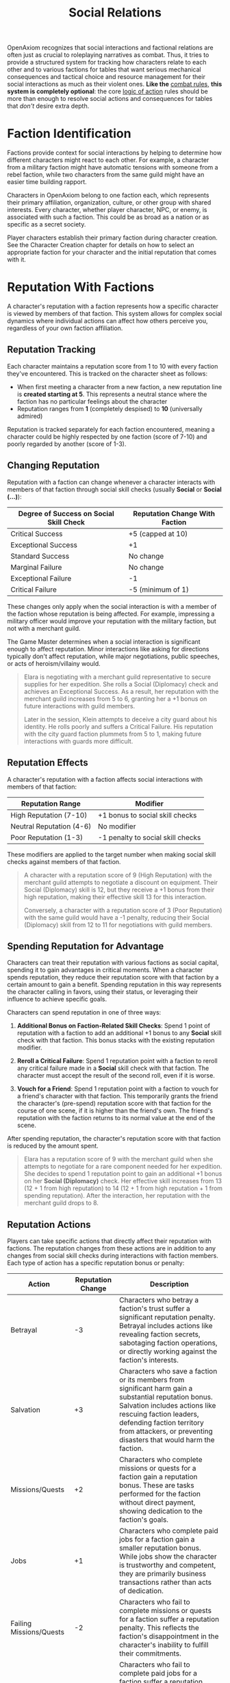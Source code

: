 #+TITLE: Social Relations
#+OPTIONS: H:6
#+ATTR_HTML: :class section-icon
[[file:static/social_relations.svg]]

OpenAxiom recognizes that social interactions and factional relations are often just as crucial to roleplaying narratives as combat. Thus, it tries to provide a structured system for tracking how characters relate to each other and to various factions for tables that want serious mechanical consequences and tactical choice and resource management for their social interactions as much as their violent ones. *Like the* [[file:combat.html][combat rules,]] *this system is completely optional*: the core [[file:logic_of_action.html][logic of action]] rules should be more than enough to resolve social actions and consequences for tables that /don't/ desire extra depth.

* Faction Identification
:PROPERTIES:
:ID:       FACTION-SYSTEM
:END:

#+ATTR_HTML: :class section-icon
[[file:static/factions.svg]]

Factions provide context for social interactions by helping to determine how different characters might react to each other. For example, a character from a military faction might have automatic tensions with someone from a rebel faction, while two characters from the same guild might have an easier time building rapport.

Characters in OpenAxiom belong to one faction each, which represents their primary affiliation, organization, culture, or other group with shared interests. Every character, whether player character, NPC, or enemy, is associated with such a faction. This could be as broad as a nation or as specific as a secret society.

Player characters establish their primary faction during character creation. See the Character Creation chapter for details on how to select an appropriate faction for your character and the initial reputation that comes with it.

* Reputation With Factions
:PROPERTIES:
:ID:       REPUTATION-SYSTEM
:END:

#+ATTR_HTML: :class section-icon
[[file:static/reputation.svg]]

A character's reputation with a faction represents how a specific character is viewed by members of that faction. This system allows for complex social dynamics where individual actions can affect how others perceive you, regardless of your own faction affiliation.

** Reputation Tracking
:PROPERTIES:
:ID:       REPUTATION-TRACKING
:END:

Each character maintains a reputation score from 1 to 10 with every faction they've encountered. This is tracked on the character sheet as follows:

- When first meeting a character from a new faction, a new reputation line is *created starting at 5*. This represents a neutral stance where the faction has no particular feelings about the character
- Reputation ranges from *1* (completely despised) to *10* (universally admired)

Reputation is tracked separately for each faction encountered, meaning a character could be highly respected by one faction (score of 7-10) and poorly regarded by another (score of 1-3).

** Changing Reputation
:PROPERTIES:
:ID:       CHANGING-REPUTATION
:END:

Reputation with a faction can change whenever a character interacts with members of that faction through social skill checks (usually *Social* or *Social (...)*):

#+ATTR_HTML: :class reputation-changes-table
| Degree of Success on Social Skill Check | Reputation Change With Faction |
|-------------------|-------------------|
| Critical Success  | +5 (capped at 10) |
| Exceptional Success | +1 |
| Standard Success  | No change |
| Marginal Failure  | No change |
| Exceptional Failure | -1 |
| Critical Failure  | -5 (minimum of 1) |

These changes only apply when the social interaction is with a member of the faction whose reputation is being affected. For example, impressing a military officer would improve your reputation with the military faction, but not with a merchant guild.

The Game Master determines when a social interaction is significant enough to affect reputation. Minor interactions like asking for directions typically don't affect reputation, while major negotiations, public speeches, or acts of heroism/villainy would.

#+ATTR_HTML: :class gameplay-example
#+BEGIN_QUOTE
Elara is negotiating with a merchant guild representative to secure supplies for her expedition. She rolls a Social (Diplomacy) check and achieves an Exceptional Success. As a result, her reputation with the merchant guild increases from 5 to 6, granting her a +1 bonus on future interactions with guild members.

Later in the session, Klein attempts to deceive a city guard about his identity. He rolls poorly and suffers a Critical Failure. His reputation with the city guard faction plummets from 5 to 1, making future interactions with guards more difficult.
#+END_QUOTE

** Reputation Effects
:PROPERTIES:
:ID:       REPUTATION-EFFECTS
:END:

A character's reputation with a faction affects social interactions with members of that faction:

#+ATTR_HTML: :class reputation-effects-table
| Reputation Range | Modifier |
|------------------|----------|
| High Reputation (7-10) | +1 bonus to social skill checks |
| Neutral Reputation (4-6) | No modifier |
| Poor Reputation (1-3) | -1 penalty to social skill checks |

These modifiers are applied to the target number when making social skill checks against members of that faction.

#+ATTR_HTML: :class gameplay-example
#+BEGIN_QUOTE
A character with a reputation score of 9 (High Reputation) with the merchant guild attempts to negotiate a discount on equipment. Their Social (Diplomacy) skill is 12, but they receive a +1 bonus from their high reputation, making their effective skill 13 for this interaction.

Conversely, a character with a reputation score of 3 (Poor Reputation) with the same guild would have a -1 penalty, reducing their Social (Diplomacy) skill from 12 to 11 for negotiations with guild members.
#+END_QUOTE

** Spending Reputation for Advantage
:PROPERTIES:
:ID:       SPENDING-REPUTATION
:END:

Characters can treat their reputation with various factions as social capital, spending it to gain advantages in critical moments. When a character spends reputation, they reduce their reputation score with that faction by a certain amount to gain a benefit. Spending reputation in this way represents the character calling in favors, using their status, or leveraging their influence to achieve specific goals.

Characters can spend reputation in one of three ways:

1. *Additional Bonus on Faction-Related Skill Checks*: Spend 1 point of reputation with a faction to add an additional +1 bonus to any *Social* skill check with that faction. This bonus stacks with the existing reputation modifier.

2. *Reroll a Critical Failure*: Spend 1 reputation point with a faction to reroll any critical failure made in a *Social* skill check with that faction. The character must accept the result of the second roll, even if it is worse.

3. *Vouch for a Friend*: Spend 1 reputation point with a faction to vouch for a friend's character with that faction. This temporarily grants the friend the character's (pre-spend) reputation score with that faction for the course of one scene, if it is higher than the friend's own. The friend's reputation with the faction returns to its normal value at the end of the scene.

After spending reputation, the character's reputation score with that faction is reduced by the amount spent.

#+ATTR_HTML: :class gameplay-example
#+BEGIN_QUOTE
Elara has a reputation score of 9 with the merchant guild when she attempts to negotiate for a rare component needed for her expedition. She decides to spend 1 reputation point to gain an additional +1 bonus on her *Social (Diplomacy)* check. Her effective skill increases from 13 (12 + 1 from high reputation) to 14 (12 + 1 from high reputation + 1 from spending reputation). After the interaction, her reputation with the merchant guild drops to 8.
#+END_QUOTE

** Reputation Actions
:PROPERTIES:
:ID:       REPUTATION-ACTIONS
:END:

Players can take specific actions that directly affect their reputation with factions. The reputation changes from these actions are in addition to any changes from social skill checks during interactions with faction members. Each type of action has a specific reputation bonus or penalty:

#+ATTR_HTML: :class reputation-actions-table
| Action | Reputation Change | Description |
|--------|-------------------|-------------|
| Betrayal | -3 | Characters who betray a faction's trust suffer a significant reputation penalty. Betrayal includes actions like revealing faction secrets, sabotaging faction operations, or directly working against the faction's interests. |
| Salvation | +3 | Characters who save a faction or its members from significant harm gain a substantial reputation bonus. Salvation includes actions like rescuing faction leaders, defending faction territory from attackers, or preventing disasters that would harm the faction. |
| Missions/Quests | +2 | Characters who complete missions or quests for a faction gain a reputation bonus. These are tasks performed for the faction without direct payment, showing dedication to the faction's goals. |
| Jobs | +1 | Characters who complete paid jobs for a faction gain a smaller reputation bonus. While jobs show the character is trustworthy and competent, they are primarily business transactions rather than acts of dedication. |
| Failing Missions/Quests | -2 | Characters who fail to complete missions or quests for a faction suffer a reputation penalty. This reflects the faction's disappointment in the character's inability to fulfill their commitments. |
| Failing Jobs | -1 | Characters who fail to complete paid jobs for a faction suffer a reputation penalty. While less severe than failing an unpaid mission, failing a job still damages trust. |
| Ignoring or Going Back on Jobs | -2 | Characters who ignore or go back on agreed-upon jobs without completing them suffer a reputation penalty. This is as severe as failing a mission because it shows the character cannot be trusted to honor their agreements. |

#+ATTR_HTML: :class gameplay-example
#+BEGIN_QUOTE
Elara agrees to a mission to recover stolen documents for the merchant guild (unpaid, so it's a mission). After successfully completing the mission, she gains +2 reputation with the guild, raising her score from 8 to 10.

Klein takes a job to escort a merchant caravan for the same guild (paid work, so it's a job). After successfully completing the job, he gains +1 reputation with the guild, raising his score from 6 to 7.

Later, Elara fails to protect a guild warehouse from bandits (failing a mission). She suffers a -2 reputation penalty, dropping her score from 10 to 8.

Meanwhile, Klein agrees to escort another caravan but abandons the job halfway through (ignoring a job). He suffers a -2 reputation penalty, dropping his score from 7 to 5.
#+END_QUOTE


* Default Reputation: Faction Relationships
:PROPERTIES:
:ID:       FACTION-RELATIONSHIPS
:END:

Factions have relationships with each other that exist independently of individual characters. These relationships provide a baseline for how members of different factions interact by defining a character's default starting reputation.

There are three basic relationship states between factions:

- *Friendly*: Factions that generally get along, cooperate, or share common goals
- *Neutral*: Factions that have no particular feelings toward each other
- *Hostile*: Factions that are actively opposed to each other

These relationships are established by the Game Master as part of the campaign's world-building and can shift over time based on events in the game.

When player characters encounter a new faction for the first time, their initial reputation with that faction is determined by the relationship between that faction and any factions the character has already encountered. This is determined by the following rules, in descending order of precedence:

1. *Friendly Relationship*: If the new faction is /friendly/ to any faction the character has a reputation with already, the character starts with a reputation score *the same* as the /lowest/ reputation score they have with a faction that the new one is friendly to.
2. *Hostile Relationship*: If the new faction is /hostile/ to any faction the character has a reputation with already, the character starts with a reputation score of *11 minus* the /highest/ reputation score they have with a faction that the new one is hostile to.
3. *Neutral Relationship*: If the new faction is neutral toward every faction the character has already built a reputation with, the character starts with *the default reputation score of 5.*

The Game Master should determine the relationships between factions during campaign preparation and note them for reference during play.

#+ATTR_HTML: :class gameplay-example
#+BEGIN_QUOTE
The party encounters the Iron Mountain Dwarves for the first time. The Game Master has established that the Iron Mountain Dwarves are hostile to the player characters' home faction, the Coastal Merchants Guild.

Elara, a player character, has a reputation score of 8 with the Coastal Merchants Guild. Since the Iron Mountain Dwarves are hostile to the Coastal Merchants Guild, Elara starts with a reputation score of 3 (11 - 8) with the Iron Mountain Dwarves.

Klein, another player character, has a reputation score of 6 with the Coastal Merchants Guild and a reputation score of 3 with the Riverside Farmers, who are friendly to the Iron Mountain Dwarves. Since the Iron Mountain Dwarves are friendly to a faction Klein has encountered, his starting reputation with them is 3 (the lowest reputation score he has with a friendly faction).
#+END_QUOTE


* Using Social Relations in Play
:PROPERTIES:
:ID:       USING-SOCIAL-RELATIONS
:END:

#+ATTR_HTML: :class section-icon
[[file:static/social_play.svg]]

The social relations system is designed to add depth to roleplaying encounters without slowing down gameplay. Here's how to incorporate it into your game:

** Tracking First Encounters
:PROPERTIES:
:ID:       FIRST-ENCOUNTERS
:END:

When player characters meet NPCs or enemies from factions they haven't encountered before, the Game Master should note this and create a new reputation entry starting at 5. This can be done quickly during play and doesn't need to interrupt the flow of the game.

** Social Skill Checks
:PROPERTIES:
:ID:       SOCIAL-SKILL-CHECKS
:END:

When a player attempts a social skill check against an NPC, the Game Master should consider whether the interaction is significant enough to affect reputation. As a general rule:

- Routine interactions (asking for directions, ordering food) don't affect reputation
- Extended interactions (negotiations, lengthy conversations) might affect reputation
- Pivotal interactions (alliance negotiations, public speeches, acts of heroism or villainy) always affect reputation

After resolving a social skill check that affects reputation, the Game Master should adjust the appropriate reputation score and note any mechanical effects for future interactions.

* Social Combat
:PROPERTIES:
:ID:       SOCIAL-COMBAT
:END:

#+ATTR_HTML: :class section-icon
[[file:static/social_combat.svg]]

Characters can engage in social combat, attempting to damage another character's reputation with a specific faction through slander, propaganda, or other means of social manipulation. This represents the cut and thrust of social maneuvering where characters try to undermine each other's standing in a community.

Social combat is a simple gloss on the Contested Action rules found in [[file:logic_of_action.html][the Action chapter]], following the following steps:

1. *Initiation*:
   - Any character can initiate social combat against another character they know has a reputation with a faction.

   - The initiating character must declare the target character, and the reputation with which faction they are targeting.

   - The target character must already have an established reputation with that faction.
2. *Resolution*:
   - Social combat is resolved as a Contested Action between the initiating character and the target character. Each participant uses any relevant social skill (such as *Social (Diplomacy)*, *Social (Deception)*, or *Social (Performance)*).

   - *The modifier for each participant's skill check is determined by their own reputation with the faction being targeted.*

   - If the initiating character lacks a reputation with the targeted faction, they use the default score of 5 for their check.
3. *Outcomes*:

   - If the initiating character fails the contested action, they lose one point of reputation with the targeted faction as their attempts to slander another are seen as desperate or unseemly.

   - If the initiating character succeeds, the target character loses one point of reputation with the targeted faction as their standing has been successfully undermined.

#+ATTR_HTML: :class gameplay-example
#+BEGIN_QUOTE
Elara and Klein are both known to the merchant guild faction, with Elara having a reputation score of 8 and Klein having a reputation score of 6. During a heated argument, Elara decides to launch a social attack against Klein by spreading rumors about his business practices to the guild members.

This initiates a social combat encounter where Elara and Klein make opposed Social (Deception) checks. Elara receives a +1 bonus to her check due to her High Reputation (8) with the merchant guild, while Klein has no modifier for his Neutral Reputation (6).

Elara has a skill of 12 in *Social (Deception)*. Plus her +1 reputation bonus, that gives a total of 13. Meanwhile, Klein has a *Social (Deception)* skill value of natural 13. Unfortunately, Elara rolls a 6, which is an exceptional success, whereas Klein only rolls a 12 --- a regular success. As a result, Klein loses the contest, and his reputation with the merchant guild drops to 5.

If Elara had failed the opposed check, she would have lost one point of reputation instead, dropping from 8 to 7.
#+END_QUOTE

* Advanced Social Rules
:PROPERTIES:
:ID:       ADVANCED-SOCIAL-RULES
:END:

For groups that want more complexity in their social interactions, here are optional rules that can be added to the social relations system:

** Faction Standing
:PROPERTIES:
:ID:       FACTION-STANDING
:END:

Characters can work to improve their standing within their own faction through special actions or quests. Higher standing might grant access to special resources, training, or privileges that aren't available to ordinary members.
